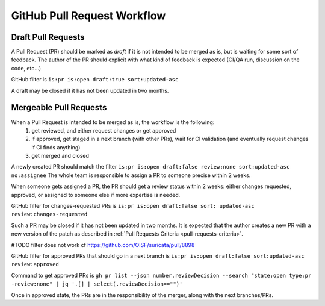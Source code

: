 GitHub Pull Request Workflow
============================

Draft Pull Requests
~~~~~~~~~~~~~~~~~~~

A Pull Request (PR) should be marked as `draft` if it is not intended to be merged as is,
but is waiting for some sort of feedback.
The author of the PR should explicit with what kind of feedback is expected
(CI/QA run, discussion on the code, etc...)

GitHub filter is ``is:pr is:open draft:true sort:updated-asc``

A draft may be closed if it has not been updated in two months.

Mergeable Pull Requests
~~~~~~~~~~~~~~~~~~~~~~~

When a Pull Request is intended to be merged as is, the workflow is the following:
 1. get reviewed, and either request changes or get approved
 2. if approved, get staged in a next branch (with other PRs), wait for CI validation
    (and eventually request changes if CI finds anything)
 3. get merged and closed

A newly created PR should match the filter
``is:pr is:open draft:false review:none sort:updated-asc no:assignee``
The whole team is responsible to assign a PR to someone precise within 2 weeks.

When someone gets assigned a PR, the PR should get a review status within 2 weeks:
either changes requested, approved, or assigned to someone else if more
expertise is needed.

GitHub filter for changes-requested PRs is ``is:pr is:open draft:false sort:
updated-asc review:changes-requested``

Such a PR may be closed if it has not been updated in two months.
It is expected that the author creates a new PR with a new version of the patch
as described in :ref:`Pull Requests Criteria <pull-requests-criteria>`.

#TODO filter does not work cf https://github.com/OISF/suricata/pull/8898

GitHub filter for approved PRs that should go in a next branch is ``is:pr is:open
draft:false sort:updated-asc review:approved``

Command to get approved PRs is ``gh pr list --json number,reviewDecision --search
"state:open type:pr -review:none" | jq '.[] | select(.reviewDecision=="")'``

Once in approved state, the PRs are in the responsibility of the merger, along
with the next branches/PRs.
